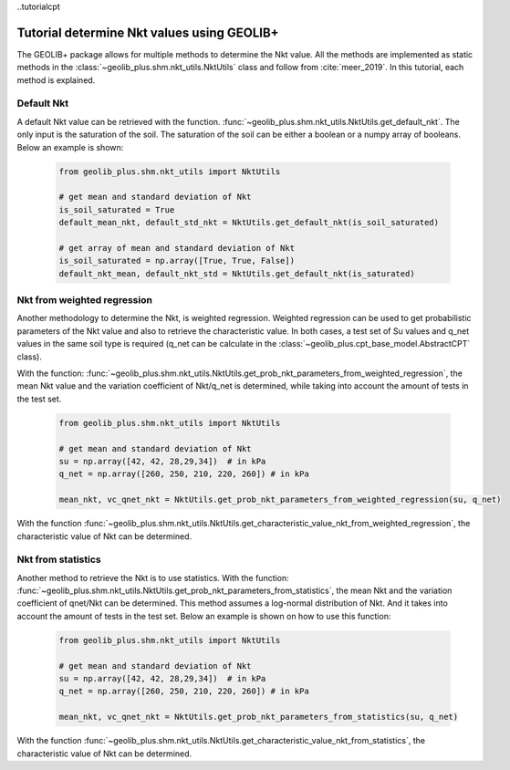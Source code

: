 ..tutorialcpt

Tutorial determine Nkt values using GEOLIB+
===========================================


The GEOLIB+ package allows for multiple methods to determine the Nkt value. All the methods are implemented as static
methods in the :class:`~geolib_plus.shm.nkt_utils.NktUtils` class and follow from  :cite:`meer_2019`. In this tutorial,
each method is explained.

Default Nkt
------------------

A default Nkt value can be retrieved with the function. :func:`~geolib_plus.shm.nkt_utils.NktUtils.get_default_nkt`. The
only input is the saturation of the soil. The saturation of the soil can be either a boolean or a numpy array of
booleans. Below an example is shown:

    .. code-block:: python

        from geolib_plus.shm.nkt_utils import NktUtils

        # get mean and standard deviation of Nkt
        is_soil_saturated = True
        default_mean_nkt, default_std_nkt = NktUtils.get_default_nkt(is_soil_saturated)

        # get array of mean and standard deviation of Nkt
        is_soil_saturated = np.array([True, True, False])
        default_nkt_mean, default_nkt_std = NktUtils.get_default_nkt(is_saturated)


Nkt from weighted regression
----------------------------

Another methodology to determine the Nkt, is weighted regression. Weighted regression can be used to get probabilistic
parameters of the Nkt value and also to retrieve the characteristic value. In both cases, a test set of Su values and
q_net values in the same soil type is required (q_net can be calculate in the
:class:`~geolib_plus.cpt_base_model.AbstractCPT` class).

With the function: :func:`~geolib_plus.shm.nkt_utils.NktUtils.get_prob_nkt_parameters_from_weighted_regression`, the mean Nkt
value and the variation coefficient of Nkt/q_net is determined, while taking into account the amount of tests in the
test set.

    .. code-block:: python

        from geolib_plus.shm.nkt_utils import NktUtils

        # get mean and standard deviation of Nkt
        su = np.array([42, 42, 28,29,34])  # in kPa
        q_net = np.array([260, 250, 210, 220, 260]) # in kPa

        mean_nkt, vc_qnet_nkt = NktUtils.get_prob_nkt_parameters_from_weighted_regression(su, q_net)

With the function :func:`~geolib_plus.shm.nkt_utils.NktUtils.get_characteristic_value_nkt_from_weighted_regression`, the
characteristic value of Nkt can be determined.

Nkt from statistics
----------------------------
Another method to retrieve the Nkt is to use statistics. With the function:
:func:`~geolib_plus.shm.nkt_utils.NktUtils.get_prob_nkt_parameters_from_statistics`, the mean Nkt and the variation
coefficient of qnet/Nkt can be determined. This method assumes a log-normal distribution of Nkt. And
it takes into account the amount of tests in the test set. Below an example is shown on how to use this function:

    .. code-block:: python

        from geolib_plus.shm.nkt_utils import NktUtils

        # get mean and standard deviation of Nkt
        su = np.array([42, 42, 28,29,34])  # in kPa
        q_net = np.array([260, 250, 210, 220, 260]) # in kPa

        mean_nkt, vc_qnet_nkt = NktUtils.get_prob_nkt_parameters_from_statistics(su, q_net)


With the function :func:`~geolib_plus.shm.nkt_utils.NktUtils.get_characteristic_value_nkt_from_statistics`, the
characteristic value of Nkt can be determined.
